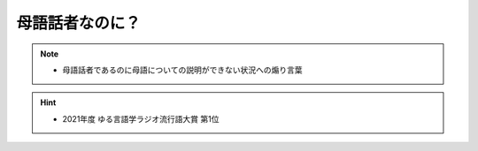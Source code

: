 母語話者なのに？
==========================================================
.. note:: 
  * 	母語話者であるのに母語についての説明ができない状況への煽り言葉

.. hint:: 
  * 2021年度 ゆる言語学ラジオ流行語大賞 第1位
